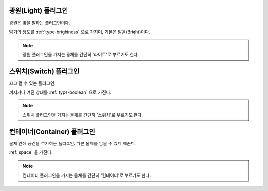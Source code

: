 .. _plugin-light:

광원(Light) 플러그인
====================
광원은 빛을 발하는 플러그인이다.

밝기의 정도를 :ref:`type-brightness` 으로 가지며, 기본은 밝음(Bright)이다.

.. note::
  광원 플러그인을 가지는 물체를 간단히 '라이트'로 부르기도 한다.

.. _plugin-switch:

스위치(Switch) 플러그인
=======================
끄고 켤 수 있는 플러그인.

꺼지거나 켜진 상태를 :ref:`type-boolean` 으로 가진다.

.. note::
  스위치 플러그인을 가지는 물체를 간단히 '스위치'로 부르기도 한다.

.. _plugin-container:

컨테이너(Container) 플러그인
============================
물체 안에 공간을 추가하는 플러그인. 다른 물체를 담을 수 있게 해준다.

:ref:`space` 을 가진다.

.. note::
  컨테이너 플러그인을 가지는 물체를 간단히 '컨테이너'로 부르기도 한다.

